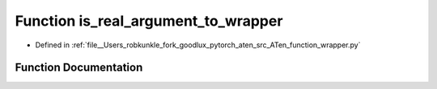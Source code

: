 .. _function_function_wrapper__is_real_argument_to_wrapper:

Function is_real_argument_to_wrapper
====================================

- Defined in :ref:`file__Users_robkunkle_fork_goodlux_pytorch_aten_src_ATen_function_wrapper.py`


Function Documentation
----------------------


.. doxygenfunction:: function_wrapper::is_real_argument_to_wrapper
